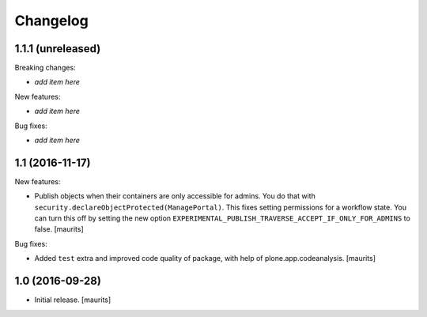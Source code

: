 Changelog
=========


1.1.1 (unreleased)
------------------

Breaking changes:

- *add item here*

New features:

- *add item here*

Bug fixes:

- *add item here*


1.1 (2016-11-17)
----------------

New features:

- Publish objects when their containers are only accessible for admins.
  You do that with ``security.declareObjectProtected(ManagePortal)``.
  This fixes setting permissions for a workflow state.
  You can turn this off by setting the new option
  ``EXPERIMENTAL_PUBLISH_TRAVERSE_ACCEPT_IF_ONLY_FOR_ADMINS``
  to false.
  [maurits]

Bug fixes:

- Added ``test`` extra and improved code quality of package,
  with help of plone.app.codeanalysis.
  [maurits]


1.0 (2016-09-28)
----------------

- Initial release.
  [maurits]
